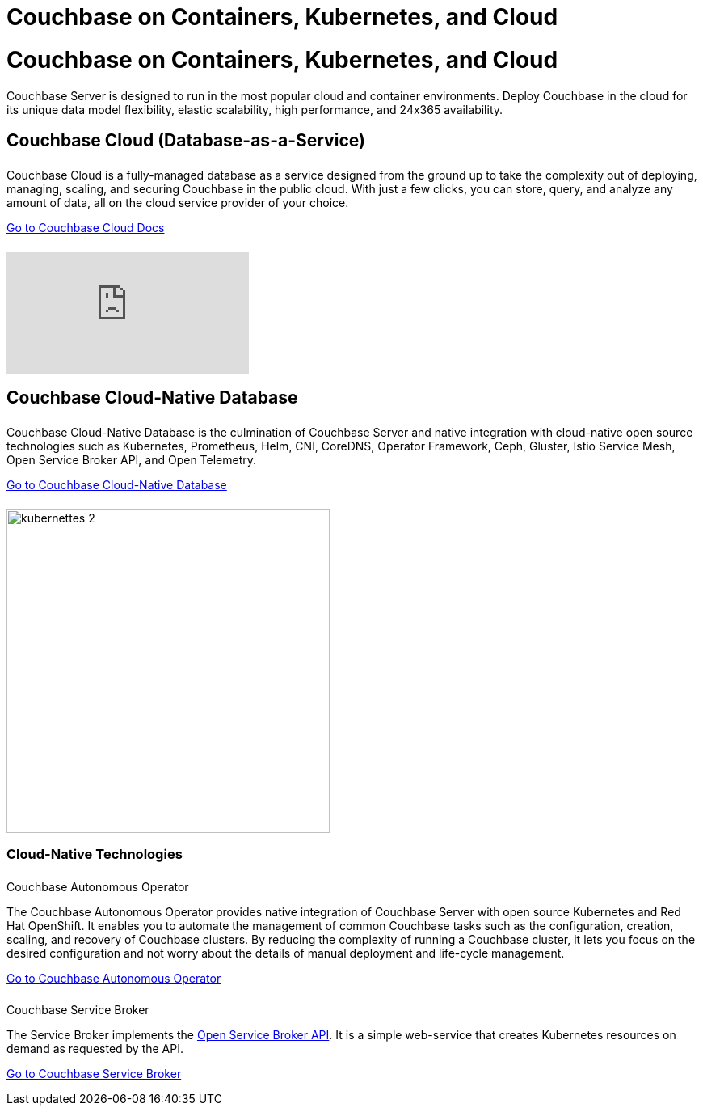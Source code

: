 = Couchbase on Containers, Kubernetes, and Cloud
:page-layout: landing-page-top-level-sdk
:page-role: tiles
:!sectids:

= Couchbase on Containers, Kubernetes, and Cloud

Couchbase Server is designed to run in the most popular cloud and container environments. Deploy Couchbase in the cloud for its unique data model flexibility, elastic scalability, high performance, and 24x365 availability. 
[]

== Couchbase Cloud (Database-as-a-Service)
++++
<div class="card-row two-column-row">
++++

[.column]
====== {empty}
.{empty}

[.content]
Couchbase Cloud is a fully-managed database as a service designed from the ground up to take the complexity out of deploying, managing, scaling, and securing Couchbase in the public cloud. With just a few clicks, you can store, query, and analyze any amount of data, all on the cloud service provider of your choice.
[]
xref:cloud::index.adoc[Go to Couchbase Cloud Docs]

[.column]
====== {empty}
[.media-left]
video::bNOq6OeMCr4[youtube]

++++
</div>
++++

== Couchbase Cloud-Native Database
++++
<div class="card-row two-column-row">
++++

[.column]
====== {empty}
.{empty}

[.content]
Couchbase Cloud-Native Database is the culmination of Couchbase Server and native integration with cloud-native open source technologies such as Kubernetes, Prometheus, Helm, CNI, CoreDNS, Operator Framework, Ceph, Gluster, Istio Service Mesh, Open Service Broker API, and Open Telemetry.
[]
xref:cloud-native-database::index.adoc[Go to Couchbase Cloud-Native Database]

[.column]
====== {empty}
[.media-left]
image::kubernettes_2.svg[,400]

++++
</div>
++++

=== Cloud-Native Technologies
++++
<div class="card-row two-column-row">
++++

[.column]
====== {empty}
.Couchbase Autonomous Operator
[.content]
The Couchbase Autonomous Operator provides native integration of Couchbase Server with open source Kubernetes and Red Hat OpenShift. It enables you to automate the management of common Couchbase tasks such as the configuration, creation, scaling, and recovery of Couchbase clusters. By reducing the complexity of running a Couchbase cluster, it lets you focus on the desired configuration and not worry about the details of manual deployment and life-cycle management.
[]
xref:operator::overview.adoc[Go to Couchbase Autonomous Operator]

[.column]
====== {empty}
.Couchbase Service Broker
[.content]
The Service Broker implements the https://www.openservicebrokerapi.org/[Open Service Broker API^]. It is a simple web-service that creates Kubernetes resources on demand as requested by the API.
[]
xref:service-broker::index.adoc[Go to Couchbase Service Broker]

++++
</div>
++++